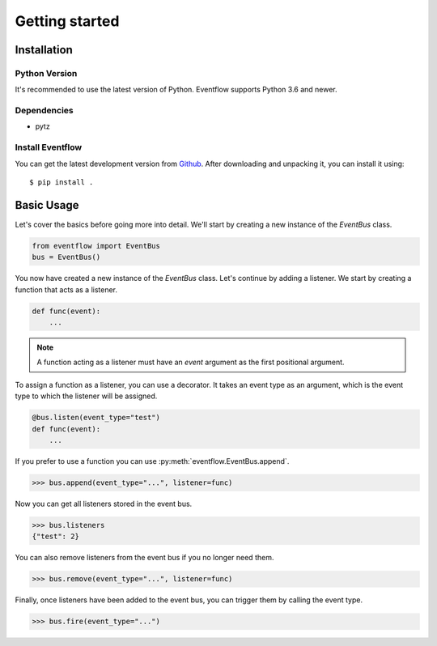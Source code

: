 Getting started
===============

Installation
------------

Python Version
^^^^^^^^^^^^^^

It's recommended to use the latest version of Python. Eventflow supports Python 3.6 and newer.

Dependencies
^^^^^^^^^^^^

- pytz

Install Eventflow
^^^^^^^^^^^^^^^^^

You can get the latest development version from `Github <https://github.com/SvenKortekaas04/Eventflow>`_. After downloading and unpacking it, you can install it using::

$ pip install .

Basic Usage
-----------

Let's cover the basics before going more into detail. We'll start by creating a new instance of the `EventBus` class.

.. code-block:: python

    from eventflow import EventBus
    bus = EventBus()

You now have created a new instance of the `EventBus` class. Let's continue by adding a listener. We start by creating a function that acts as a listener.

.. code-block:: python

    def func(event):
        ...

.. note:: A function acting as a listener must have an `event` argument as the first positional argument.

To assign a function as a listener, you can use a decorator. It takes an event type as an argument, which is the event type to which the listener will be assigned.

.. code-block:: python

    @bus.listen(event_type="test")
    def func(event):
        ...

If you prefer to use a function you can use :py:meth:`eventflow.EventBus.append`.

.. code-block:: python

    >>> bus.append(event_type="...", listener=func)

Now you can get all listeners stored in the event bus.

.. code-block:: python

    >>> bus.listeners
    {"test": 2}

You can also remove listeners from the event bus if you no longer need them.

.. code-block:: python

    >>> bus.remove(event_type="...", listener=func)

Finally, once listeners have been added to the event bus, you can trigger them by calling the event type.

.. code-block:: python

    >>> bus.fire(event_type="...")